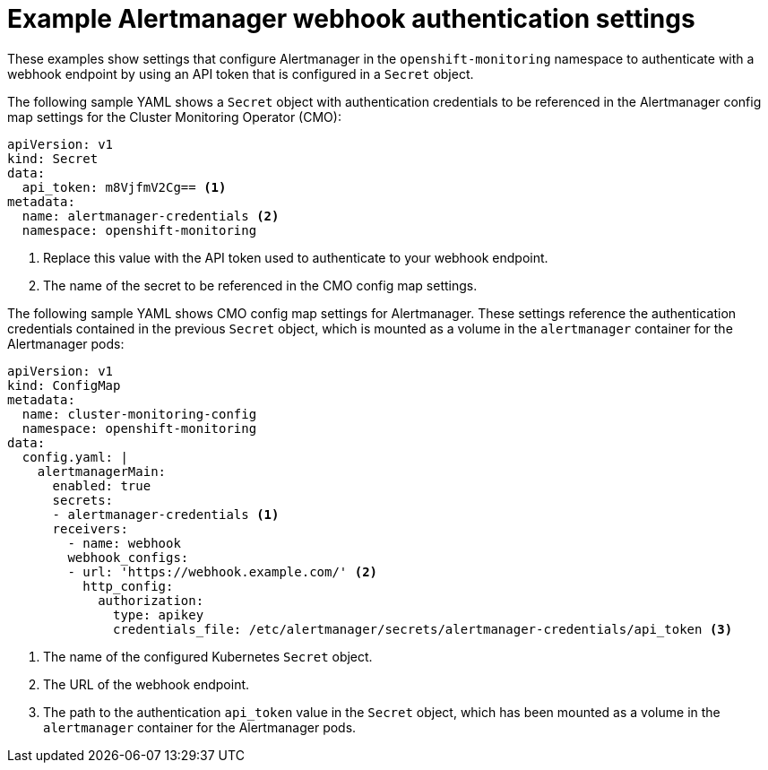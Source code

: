 // Module included in the following assemblies:
//
// * monitoring/configuring-the-monitoring-stack.adoc

:_content-type: REFERENCE
[id="example-alertmanager-webhook-authentication-settings_{context}"]
= Example Alertmanager webhook authentication settings

These examples show settings that configure Alertmanager in the `openshift-monitoring` namespace to authenticate with a webhook endpoint by using an API token that is configured in a `Secret` object.

The following sample YAML shows a `Secret` object with authentication credentials to be referenced in the Alertmanager config map settings for the Cluster Monitoring Operator (CMO):

[source,yaml]
----
apiVersion: v1
kind: Secret
data: 
  api_token: m8VjfmV2Cg== <1>
metadata: 
  name: alertmanager-credentials <2>
  namespace: openshift-monitoring
----
<1> Replace this value with the API token used to authenticate to your webhook endpoint.
<2> The name of the secret to be referenced in the CMO config map settings. 

The following sample YAML shows CMO config map settings for Alertmanager.
These settings reference the authentication credentials contained in the previous `Secret` object, which is mounted as a volume in the `alertmanager` container for the Alertmanager pods:

[source,yaml]
----
apiVersion: v1
kind: ConfigMap
metadata:
  name: cluster-monitoring-config
  namespace: openshift-monitoring
data:
  config.yaml: |
    alertmanagerMain:
      enabled: true
      secrets:
      - alertmanager-credentials <1> 
      receivers:
        - name: webhook
        webhook_configs: 
        - url: 'https://webhook.example.com/' <2>
          http_config: 
            authorization: 
              type: apikey
              credentials_file: /etc/alertmanager/secrets/alertmanager-credentials/api_token <3>
----
<1> The name of the configured Kubernetes `Secret` object.
<2> The URL of the webhook endpoint.
<3> The path to the authentication `api_token` value in the `Secret` object, which has been mounted as a volume in the `alertmanager` container for the Alertmanager pods.
